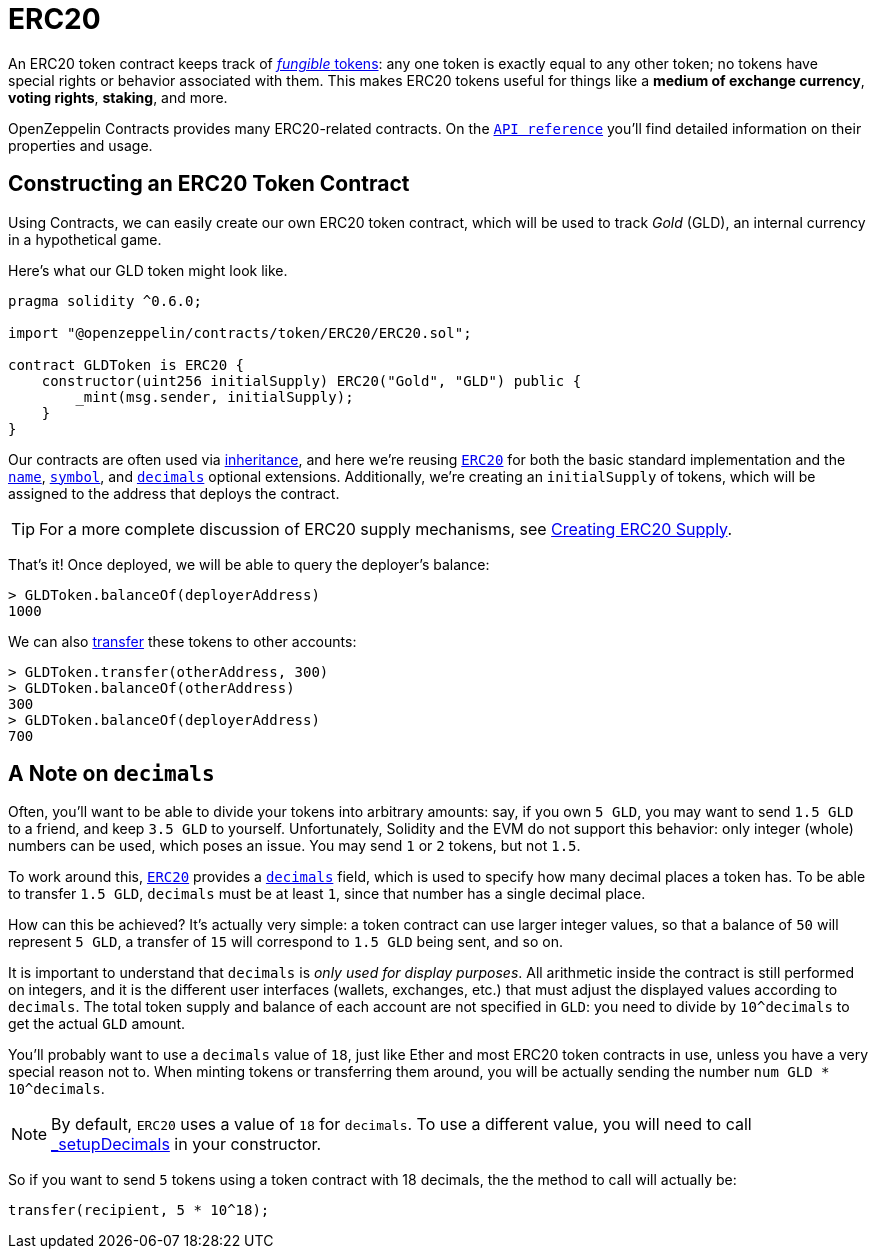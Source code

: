 = ERC20

An ERC20 token contract keeps track of xref:tokens.adoc#different-kinds-of-tokens[_fungible_ tokens]: any one token is exactly equal to any other token; no tokens have special rights or behavior associated with them. This makes ERC20 tokens useful for things like a *medium of exchange currency*, *voting rights*, *staking*, and more.

OpenZeppelin Contracts provides many ERC20-related contracts. On the xref:api:token/ERC20.adoc[`API reference`] you'll find detailed information on their properties and usage.

[[constructing-an-erc20-token-contract]]
== Constructing an ERC20 Token Contract

Using Contracts, we can easily create our own ERC20 token contract, which will be used to track _Gold_ (GLD), an internal currency in a hypothetical game.

Here's what our GLD token might look like.

[source,solidity]
----
pragma solidity ^0.6.0;

import "@openzeppelin/contracts/token/ERC20/ERC20.sol";

contract GLDToken is ERC20 {
    constructor(uint256 initialSupply) ERC20("Gold", "GLD") public {
        _mint(msg.sender, initialSupply);
    }
}
----

Our contracts are often used via https://solidity.readthedocs.io/en/latest/contracts.html#inheritance[inheritance], and here we're reusing xref:api:token/ERC20.adoc#erc20[`ERC20`] for both the basic standard implementation and the xref:api:token/ERC20.adoc#ERC20-name--[`name`], xref:api:token/ERC20.adoc#ERC20-symbol--[`symbol`], and xref:api:token/ERC20.adoc#ERC20-decimals--[`decimals`] optional extensions. Additionally, we're creating an `initialSupply` of tokens, which will be assigned to the address that deploys the contract.

TIP: For a more complete discussion of ERC20 supply mechanisms, see xref:erc20-supply.adoc[Creating ERC20 Supply].

That's it! Once deployed, we will be able to query the deployer's balance:

[source,javascript]
----
> GLDToken.balanceOf(deployerAddress)
1000
----

We can also xref:api:token/ERC20.adoc#IERC20-transfer-address-uint256-[transfer] these tokens to other accounts:

[source,javascript]
----
> GLDToken.transfer(otherAddress, 300)
> GLDToken.balanceOf(otherAddress)
300
> GLDToken.balanceOf(deployerAddress)
700
----

[[a-note-on-decimals]]
== A Note on `decimals`

Often, you'll want to be able to divide your tokens into arbitrary amounts: say, if you own `5 GLD`, you may want to send `1.5 GLD` to a friend, and keep `3.5 GLD` to yourself. Unfortunately, Solidity and the EVM do not support this behavior: only integer (whole) numbers can be used, which poses an issue. You may send `1` or `2` tokens, but not `1.5`.

To work around this, xref:api:token/ERC20.adoc#ERC20[`ERC20`] provides a xref:api:token/ERC20.adoc#ERC20-decimals--[`decimals`] field, which is used to specify how many decimal places a token has. To be able to transfer `1.5 GLD`, `decimals` must be at least `1`, since that number has a single decimal place.

How can this be achieved? It's actually very simple: a token contract can use larger integer values, so that a balance of `50` will represent `5 GLD`, a transfer of `15` will correspond to `1.5 GLD` being sent, and so on.

It is important to understand that `decimals` is _only used for display purposes_. All arithmetic inside the contract is still performed on integers, and it is the different user interfaces (wallets, exchanges, etc.) that must adjust the displayed values according to `decimals`. The total token supply and balance of each account are not specified in `GLD`: you need to divide by `10^decimals` to get the actual `GLD` amount.

You'll probably want to use a `decimals` value of `18`, just like Ether and most ERC20 token contracts in use, unless you have a very special reason not to. When minting tokens or transferring them around, you will be actually sending the number `num GLD * 10^decimals`.

NOTE: By default, `ERC20` uses a value of `18` for `decimals`. To use a different value, you will need to call xref:api:token/ERC20.adoc#ERC20-_setupDecimals-uint8-[_setupDecimals] in your constructor.

So if you want to send `5` tokens using a token contract with 18 decimals, the the method to call will actually be:

```solidity
transfer(recipient, 5 * 10^18);
```
